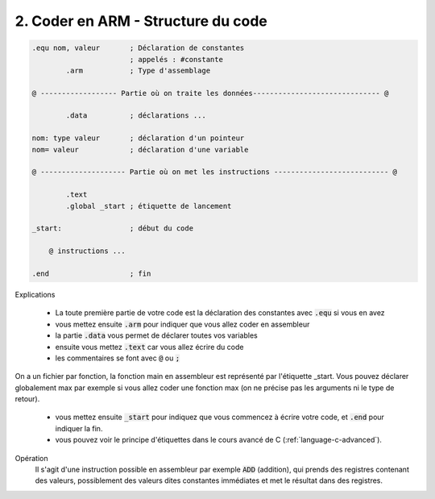 ============================================
2. Coder en ARM - Structure du code
============================================

.. code-block:: ca65

    .equ nom, valeur       ; Déclaration de constantes
                           ; appelés : #constante
            .arm           ; Type d'assemblage

    @ ------------------ Partie où on traite les données------------------------------ @

            .data          ; déclarations ...

    nom: type valeur       ; déclaration d'un pointeur
    nom= valeur            ; déclaration d'une variable

    @ -------------------- Partie où on met les instructions --------------------------- @

            .text
            .global _start ; étiquette de lancement

    _start:                ; début du code

        @ instructions ...

    .end                   ; fin

Explications

	* La toute première partie de votre code est la déclaration des constantes avec :code:`.equ` si vous en avez
	* vous mettez ensuite :code:`.arm` pour indiquer que vous allez coder en assembleur
	* la partie :code:`.data` vous permet de déclarer toutes vos variables
	* ensuite vous mettez :code:`.text` car vous allez écrire du code
	* les commentaires se font avec :code:`@` ou :code:`;`

On a un fichier par fonction, la fonction main en assembleur est représenté par l'étiquette _start.
Vous pouvez déclarer globalement max par exemple si vous allez coder une fonction max (on ne précise
pas les arguments ni le type de retour).

	* vous mettez ensuite :code:`_start` pour indiquez que vous commencez à écrire votre code, et :code:`.end` pour indiquer la fin.
	* vous pouvez voir le principe d'étiquettes dans le cours avancé de C (:ref:`language-c-advanced`).

Opération
	Il s'agit d'une instruction possible en assembleur par exemple :code:`ADD` (addition), qui prends
	des registres contenant des valeurs, possiblement des valeurs dites constantes immédiates et met
	le résultat dans des registres.